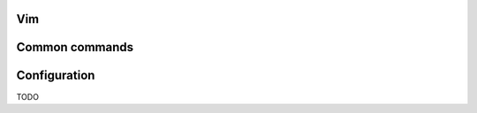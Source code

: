 ===============
Vim
===============

===============
Common commands 
===============

===============
Configuration
===============
TODO
